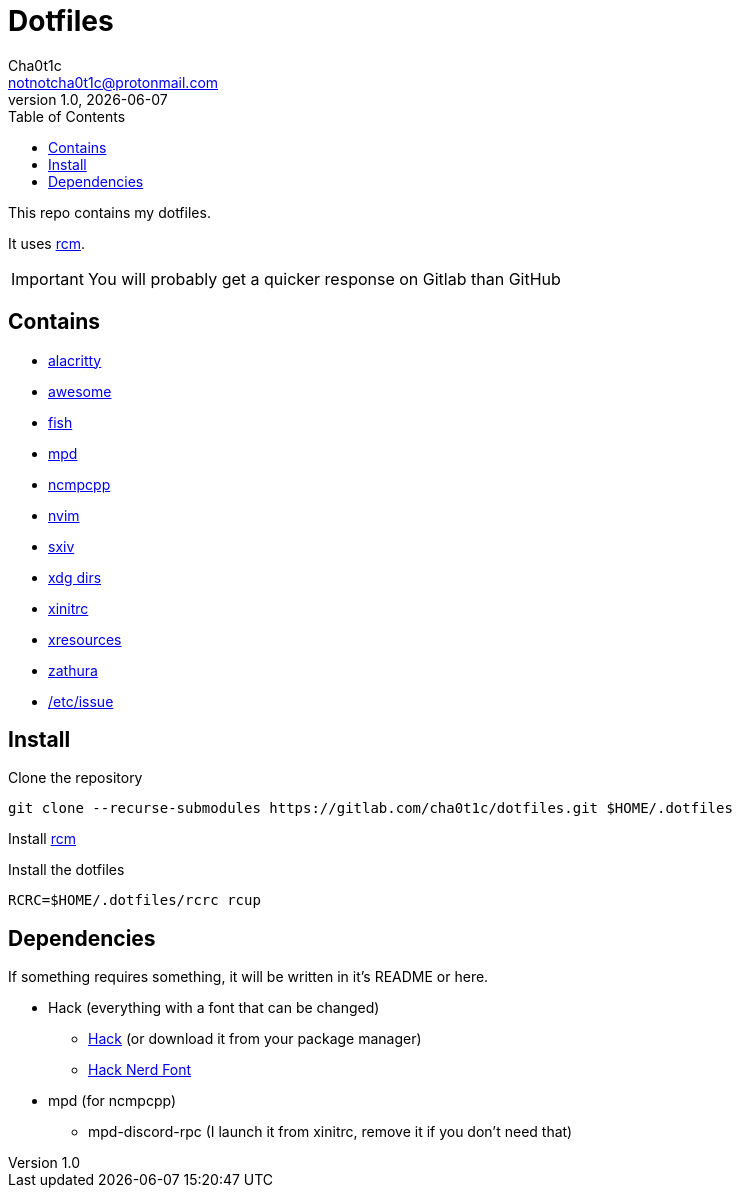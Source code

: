 = Dotfiles
Cha0t1c <notnotcha0t1c@protonmail.com>
1.0, {docdate}
:toc:

This repo contains my dotfiles.

It uses https://github.com/thoughtbot/rcm[rcm].

IMPORTANT: You will probably get a quicker response on Gitlab than GitHub

== Contains

* link:config/alacritty/[alacritty]
* link:config/awesome/[awesome]
* link:config/fish/[fish]
* link:config/mpd/[mpd]
* link:config/ncmpcpp[ncmpcpp]
* link:config/nvim/[nvim]
* link:config/sxiv/exec/[sxiv]
* link:config/user-dirs.dirs[xdg dirs]
* link:xinitrc[xinitrc]
* link:Xresources[xresources]
* link:config/zathura/[zathura]
* https://gitlab.com/-/snippets/2054705[/etc/issue]

== Install
Clone the repository
[source,sh]
----
git clone --recurse-submodules https://gitlab.com/cha0t1c/dotfiles.git $HOME/.dotfiles
----

Install https://github.com/thoughtbot/rcm[rcm]

Install the dotfiles
[source,sh]
----
RCRC=$HOME/.dotfiles/rcrc rcup
----

== Dependencies
If something requires something, it will be written in it's README or here.

* Hack (everything with a font that can be changed)
** https://github.com/source-foundry/Hack/releases/download/v3.003/Hack-v3.003-ttf.zip[Hack] (or download it from your package manager)
** https://github.com/ryanoasis/nerd-fonts/tree/master/patched-fonts/Hack[Hack Nerd Font]
* mpd (for ncmpcpp)
** mpd-discord-rpc (I launch it from xinitrc, remove it if you don't need that)
